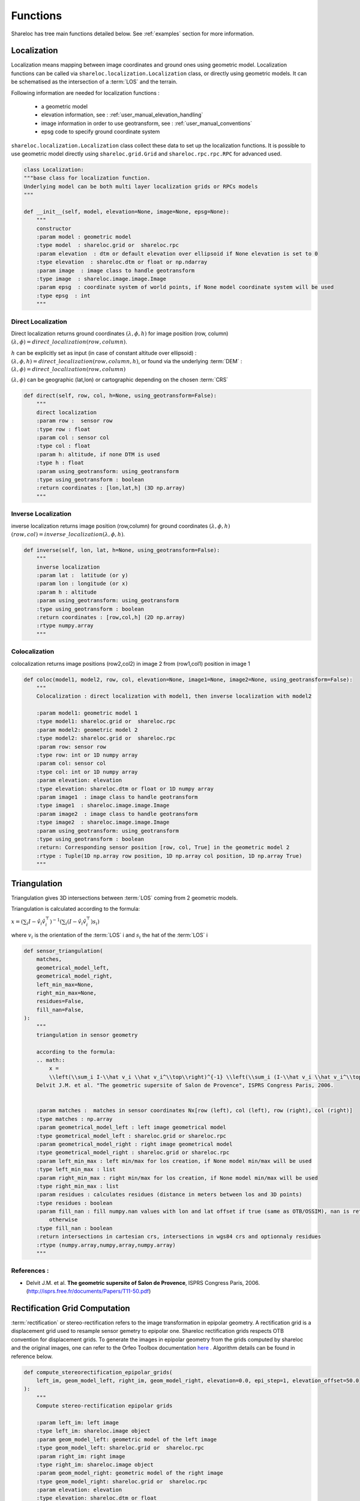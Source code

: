 .. _user_manual_functions:


=========
Functions
=========

Shareloc has tree main functions detailed below. See :ref:`examples` section for more information.

Localization
============

Localization means mapping between image coordinates and ground ones using geometric model. Localization functions can be called via ``shareloc.localization.Localization`` class,
or directly using geometric models. It can be schematised as the intersection of a :term:`LOS` and the terrain.

Following information are needed for localization functions :

 * a geometric model
 * elevation information, see : :ref:`user_manual_elevation_handling`
 * image information in order to use geotransform, see : :ref:`user_manual_conventions`
 * epsg code to specify ground coordinate system

``shareloc.localization.Localization`` class collect these data to set up the localization functions.
It is possible to use geometric model directly using ``shareloc.grid.Grid`` and ``shareloc.rpc.rpc.RPC`` for advanced used.

.. code-block:: console

    class Localization:
    """base class for localization function.
    Underlying model can be both multi layer localization grids or RPCs models
    """

    def __init__(self, model, elevation=None, image=None, epsg=None):
        """
        constructor
        :param model : geometric model
        :type model  : shareloc.grid or  shareloc.rpc
        :param elevation  : dtm or default elevation over ellipsoid if None elevation is set to 0
        :type elevation  : shareloc.dtm or float or np.ndarray
        :param image  : image class to handle geotransform
        :type image  : shareloc.image.image.Image
        :param epsg  : coordinate system of world points, if None model coordinate system will be used
        :type epsg  : int
        """




Direct Localization
-------------------

Direct localization returns ground coordinates  :math:`(\lambda,\phi,h)` for image position (row, column) :math:`(\lambda,\phi) = direct\_localization(row,column)`.

:math:`h` can be explicitly set as input (in case of constant altitude over ellipsoid) : :math:`(\lambda,\phi,h) = direct\_localization(row,column,h)`, or found via the underlying :term:`DEM` : :math:`(\lambda,\phi) = direct\_localization(row,column)`

:math:`(\lambda,\phi)` can be geographic (lat,lon) or cartographic depending on the chosen :term:`CRS`

.. code-block:: bash

    def direct(self, row, col, h=None, using_geotransform=False):
        """
        direct localization
        :param row :  sensor row
        :type row : float
        :param col : sensor col
        :type col : float
        :param h: altitude, if none DTM is used
        :type h : float
        :param using_geotransform: using_geotransform
        :type using_geotransform : boolean
        :return coordinates : [lon,lat,h] (3D np.array)
        """


Inverse Localization
--------------------

inverse localization returns image position (row,column) for ground coordinates :math:`(\lambda,\phi,h)`  :math:`(row,col) = inverse\_localization(\lambda,\phi,h)`.

.. code-block:: bash

    def inverse(self, lon, lat, h=None, using_geotransform=False):
        """
        inverse localization
        :param lat :  latitude (or y)
        :param lon : longitude (or x)
        :param h : altitude
        :param using_geotransform: using_geotransform
        :type using_geotransform : boolean
        :return coordinates : [row,col,h] (2D np.array)
        :rtype numpy.array
        """


Colocalization
--------------

colocalization returns image positions (row2,col2) in image 2 from (row1,col1) position in image 1

.. code-block:: bash

    def coloc(model1, model2, row, col, elevation=None, image1=None, image2=None, using_geotransform=False):
        """
        Colocalization : direct localization with model1, then inverse localization with model2

        :param model1: geometric model 1
        :type model1: shareloc.grid or  shareloc.rpc
        :param model2: geometric model 2
        :type model2: shareloc.grid or  shareloc.rpc
        :param row: sensor row
        :type row: int or 1D numpy array
        :param col: sensor col
        :type col: int or 1D numpy array
        :param elevation: elevation
        :type elevation: shareloc.dtm or float or 1D numpy array
        :param image1  : image class to handle geotransform
        :type image1  : shareloc.image.image.Image
        :param image2  : image class to handle geotransform
        :type image2  : shareloc.image.image.Image
        :param using_geotransform: using_geotransform
        :type using_geotransform : boolean
        :return: Corresponding sensor position [row, col, True] in the geometric model 2
        :rtype : Tuple(1D np.array row position, 1D np.array col position, 1D np.array True)
        """


Triangulation
=============


Triangulation gives 3D intersections between :term:`LOS` coming from 2 geometric models.

Triangulation is calculated according to the formula:

:math:`x= \left(\sum_i I-\hat v_i \hat v_i^\top\right)^{-1} \left(\sum_i (I-\hat v_i \hat v_i^\top) s_i\right)`

where :math:`v_i` is the orientation of the :term:`LOS` i and :math:`s_i` the hat of the :term:`LOS` i

.. code-block:: bash

    def sensor_triangulation(
        matches,
        geometrical_model_left,
        geometrical_model_right,
        left_min_max=None,
        right_min_max=None,
        residues=False,
        fill_nan=False,
    ):
        """
        triangulation in sensor geometry

        according to the formula:
        .. math::
            x =
            \\left(\\sum_i I-\\hat v_i \\hat v_i^\\top\\right)^{-1} \\left(\\sum_i (I-\\hat v_i \\hat v_i^\\top) s_i\\right)
        Delvit J.M. et al. "The geometric supersite of Salon de Provence", ISPRS Congress Paris, 2006.


        :param matches :  matches in sensor coordinates Nx[row (left), col (left), row (right), col (right)]
        :type matches : np.array
        :param geometrical_model_left : left image geometrical model
        :type geometrical_model_left : shareloc.grid or shareloc.rpc
        :param geometrical_model_right : right image geometrical model
        :type geometrical_model_right : shareloc.grid or shareloc.rpc
        :param left_min_max : left min/max for los creation, if None model min/max will be used
        :type left_min_max : list
        :param right_min_max : right min/max for los creation, if None model min/max will be used
        :type right_min_max : list
        :param residues : calculates residues (distance in meters between los and 3D points)
        :type residues : boolean
        :param fill_nan : fill numpy.nan values with lon and lat offset if true (same as OTB/OSSIM), nan is returned
            otherwise
        :type fill_nan : boolean
        :return intersections in cartesian crs, intersections in wgs84 crs and optionnaly residues
        :rtype (numpy.array,numpy,array,numpy.array)
        """

References :
------------

- Delvit J.M. et al. **The geometric supersite of Salon de Provence**, ISPRS Congress Paris, 2006. (`http://isprs.free.fr/documents/Papers/T11-50.pdf <http://isprs.free.fr/documents/Papers/T11-50.pdf>`_)


Rectification Grid Computation
==============================

:term:`rectification` or stereo-rectification refers to the image transformation in epipolar geometry. A rectification grid is a displacement grid used to resample sensor gemetry to epipolar one.
Shareloc rectification grids respects OTB convention for displacement grids. To generate the images in epipolar geometry from the grids computed by shareloc and the original images, one can refer to the Orfeo Toolbox documentation `here <https://www.orfeo-toolbox.org/CookBook/recipes/stereo.html#resample-images-in-epipolar-geometry>`_ .
Algorithm details can be found in reference below.


.. code-block:: bash

    def compute_stereorectification_epipolar_grids(
        left_im, geom_model_left, right_im, geom_model_right, elevation=0.0, epi_step=1, elevation_offset=50.0
    ):
        """
        Compute stereo-rectification epipolar grids

        :param left_im: left image
        :type left_im: shareloc.image object
        :param geom_model_left: geometric model of the left image
        :type geom_model_left: shareloc.grid or  shareloc.rpc
        :param right_im: right image
        :type right_im: shareloc.image object
        :param geom_model_right: geometric model of the right image
        :type geom_model_right: shareloc.grid or  shareloc.rpc
        :param elevation: elevation
        :type elevation: shareloc.dtm or float
        :param epi_step: epipolar step
        :type epi_step: int
        :param elevation_offset: elevation difference used to estimate the local tangent
        :type elevation_offset: float
        :return: return :
            - left epipolar grid, shareloc.image object convention [[row displacement, col displacement], nb rows, nb cols]
            - right epipolar grid, shareloc.image object convention [[row displacement, col displacement], nb rows, nb cols]
            - number of rows of the epipolar image, int
            - number of columns of the epipolar image, int
            - mean value of the baseline to sensor altitude ratio, float
        :rtype: Tuple
        """


References :
------------
- Youssefi D., Michel, J., Sarrazin, E., Buffe, F., Cournet, M., Delvit, J.,  L'Helguen, C., Melet, O., Emilien, A., Bosman, J., 2020. **CARS: A photogrammetry pipeline using dask graphs to construct a global 3d model**. IGARSS - IEEE International Geoscience and Remote Sensing Symposium.(`https://ieeexplore.ieee.org/document/9324020 <https://ieeexplore.ieee.org/document/9324020>`_)